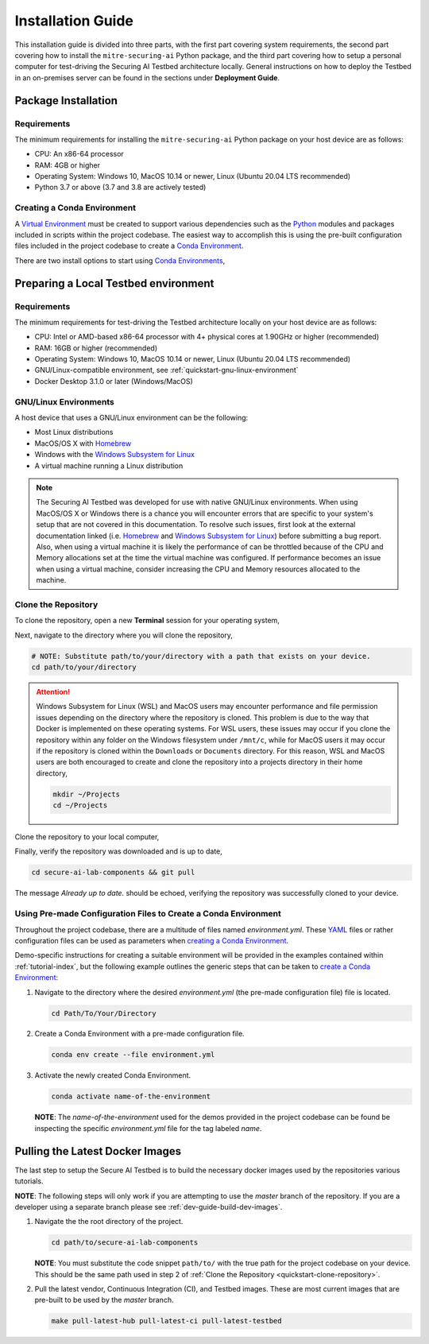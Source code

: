 .. _getting-started-installation:

Installation Guide
==================

This installation guide is divided into three parts, with the first part covering system requirements, the second part covering how to install the ``mitre-securing-ai`` Python package, and the third part covering how to setup a personal computer for test-driving the Securing AI Testbed architecture locally.
General instructions on how to deploy the Testbed in an on-premises server can be found in the sections under **Deployment Guide**.

Package Installation
--------------------

Requirements
^^^^^^^^^^^^

The minimum requirements for installing the ``mitre-securing-ai`` Python package on your host device are as follows:

- CPU: An x86-64 processor
- RAM: 4GB or higher
- Operating System: Windows 10, MacOS 10.14 or newer, Linux (Ubuntu 20.04 LTS recommended)
- Python 3.7 or above (3.7 and 3.8 are actively tested)

.. _quickstart-create-environment:

Creating a Conda Environment
^^^^^^^^^^^^^^^^^^^^^^^^^^^^

A `Virtual Environment <https://en.wikipedia.org/wiki/Virtual_environment>`_ must be created to support various dependencies such as the `Python <https://www.python.org/>`_ modules and packages included in scripts within the project codebase.
The easiest way to accomplish this is using the pre-built configuration files included in the project codebase to create a `Conda Environment <https://docs.conda.io/projects/conda/en/latest/user-guide/concepts/environments.html>`_.

There are two install options to start using `Conda Environments <https://docs.conda.io/projects/conda/en/latest/user-guide/concepts/environments.html>`_,

.. tabbed:: Anaconda installation

   The following links will provide a installation package for version 2020.11 of `Anaconda <https://docs.anaconda.com/>`_ on your host machine (must meet all :ref:`quickstart-system-requirements`).

   - `Anaconda for Windows <https://repo.anaconda.com/archive/Anaconda3-2020.11-Windows-x86_64.exe>`_
   - `Anaconda for MacOS <https://repo.anaconda.com/archive/Anaconda3-2020.11-MacOSX-x86_64.pkg>`_
   - `Anaconda for Linux <https://repo.anaconda.com/archive/Anaconda3-2020.11-Linux-x86_64.sh>`_

   If your host machine does not meet the :ref:`quickstart-system-requirements`, then go to the `Anaconda Installation Documents <https://docs.anaconda.com/anaconda/install/>`_ for more help.

.. tabbed:: Miniconda installation

   The following links will provide a installation package for the latest version of `Miniconda <https://docs.conda.io/en/latest/miniconda.html>`_ on your host machine (must meet all :ref:`quickstart-system-requirements`).

   - `Miniconda for Windows <https://repo.anaconda.com/miniconda/Miniconda3-latest-Windows-x86_64.exe>`_
   - `Miniconda for MacOS <https://repo.anaconda.com/miniconda/Miniconda3-latest-MacOSX-x86_64.pkg>`_
   - `Miniconda for Linux <https://repo.anaconda.com/miniconda/Miniconda3-latest-Linux-x86_64.sh>`_

   If your host machine does not meet the :ref:`quickstart-system-requirements`, then go to the `Miniconda Installation Documents <https://docs.conda.io/en/latest/miniconda.html>`_ for more help.

Preparing a Local Testbed environment
-------------------------------------

Requirements
^^^^^^^^^^^^

The minimum requirements for test-driving the Testbed architecture locally on your host device are as follows:

- CPU: Intel or AMD-based x86-64 processor with 4+ physical cores at 1.90GHz or higher (recommended)
- RAM: 16GB or higher (recommended)
- Operating System: Windows 10, MacOS 10.14 or newer, Linux (Ubuntu 20.04 LTS recommended)
- GNU/Linux-compatible environment, see :ref:`quickstart-gnu-linux-environment`
- Docker Desktop 3.1.0 or later (Windows/MacOS)

.. _quickstart-gnu-linux-environment:

GNU/Linux Environments
^^^^^^^^^^^^^^^^^^^^^^

A host device that uses a GNU/Linux environment can be the following:

- Most Linux distributions
- MacOS/OS X with Homebrew_
- Windows with the `Windows Subsystem for Linux`_
- A virtual machine running a Linux distribution

.. note::

   The Securing AI Testbed was developed for use with native GNU/Linux environments.
   When using MacOS/OS X or Windows there is a chance you will encounter errors that are specific to your system's setup that are not covered in this documentation.
   To resolve such issues, first look at the external documentation linked (i.e. Homebrew_ and `Windows Subsystem for Linux`_) before submitting a bug report.
   Also, when using a virtual machine it is likely the performance of can be throttled because of the CPU and Memory allocations set at the time the virtual machine was configured.
   If performance becomes an issue when using a virtual machine, consider increasing the CPU and Memory resources allocated to the machine.

.. _Homebrew: https://brew.sh/
.. _Windows Subsystem for Linux: https://docs.microsoft.com/en-us/windows/wsl/
.. _quickstart-clone-repository:

Clone the Repository
^^^^^^^^^^^^^^^^^^^^

To clone the repository, open a new **Terminal** session for your operating system,

.. tabbed:: Windows

   Use the keyboard shortcut :kbd:`windows` + :kbd:`r` to open **Run**, then type ``wsl`` into the search bar and click *OK* to start a `Windows Subsystem for Linux`_ session.

.. tabbed:: MacOS

   Use the keyboard shortcut :kbd:`command` + :kbd:`space` to open the **Spotlight Search**, type ``Terminal`` into the search bar, and click the *Terminal* application under *Top Hit* at the top of your results.

.. tabbed:: Linux

   Use the keyboard shortcut :kbd:`ctrl` + :kbd:`alt` + :kbd:`t` to open the **Terminal**.

Next, navigate to the directory where you will clone the repository,

.. code-block:: sh

   # NOTE: Substitute path/to/your/directory with a path that exists on your device.
   cd path/to/your/directory

.. attention::

   Windows Subsystem for Linux (WSL) and MacOS users may encounter performance and file permission issues depending on the directory where the repository is cloned.
   This problem is due to the way that Docker is implemented on these operating systems.
   For WSL users, these issues may occur if you clone the repository within any folder on the Windows filesystem under ``/mnt/c``, while for MacOS users it may occur if the repository is cloned within the ``Downloads`` or ``Documents`` directory.
   For this reason, WSL and MacOS users are both encouraged to create and clone the repository into a projects directory in their home directory,

   .. code-block:: sh

      mkdir ~/Projects
      cd ~/Projects

Clone the repository to your local computer,

.. tabbed:: Clone with HTTPS

   .. code:: sh

      git clone https://gitlab.mitre.org/secure-ai/securing-ai-lab-components.git

.. tabbed:: Clone with SSH

   .. code:: sh

      git clone git@gitlab.mitre.org:secure-ai/securing-ai-lab-components.git

Finally, verify the repository was downloaded and is up to date,

.. code-block:: sh

   cd secure-ai-lab-components && git pull

The message *Already up to date.* should be echoed, verifying the repository was successfully cloned to your device.

.. _quickstart-config-environment:

Using Pre-made Configuration Files to Create a Conda Environment
^^^^^^^^^^^^^^^^^^^^^^^^^^^^^^^^^^^^^^^^^^^^^^^^^^^^^^^^^^^^^^^^

Throughout the project codebase, there are a multitude of files named `environment.yml`.
These `YAML <https://en.wikipedia.org/wiki/YAML>`_ files or rather configuration files can be used as parameters when `creating a Conda Environment <https://docs.conda.io/projects/conda/en/latest/user-guide/tasks/manage-environments.html#creating-an-environment-with-commands>`__.

Demo-specific instructions for creating a suitable environment will be provided in the examples contained within :ref:`tutorial-index`, but the following example outlines the generic steps that can be taken to `create a Conda Environment <https://docs.conda.io/projects/conda/en/latest/user-guide/tasks/manage-environments.html#creating-an-environment-with-commands>`__:

1. Navigate to the directory where the desired *environment.yml* (the pre-made configuration file) file is located.

   .. code-block:: bash

      cd Path/To/Your/Directory

2. Create a Conda Environment with a pre-made configuration file.

   .. code-block:: bash

      conda env create --file environment.yml

3. Activate the newly created Conda Environment.

   .. code-block:: bash

      conda activate name-of-the-environment

   **NOTE**: The *name-of-the-environment* used for the demos provided in the project codebase can be found be inspecting the specific *environment.yml* file for the tag labeled *name*.

.. _quickstart-build-images:

Pulling the Latest Docker Images
--------------------------------

The last step to setup the Secure AI Testbed is to build the necessary docker images used by the repositories various tutorials.

**NOTE**: The following steps will only work if you are attempting to use the *master* branch of the repository.
If you are a developer using a separate branch please see :ref:`dev-guide-build-dev-images`.

1. Navigate the the root directory of the project.

   .. code-block:: bash

      cd path/to/secure-ai-lab-components

   **NOTE**: You must substitute the code snippet ``path/to/`` with the true path for the project codebase on your device.
   This should be the same path used in step 2 of :ref:`Clone the Repository <quickstart-clone-repository>`.

2. Pull the latest vendor, Continuous Integration (CI), and Testbed images.
   These are most current images that are pre-built to be used by the *master* branch.

   .. code-block:: bash

      make pull-latest-hub pull-latest-ci pull-latest-testbed
